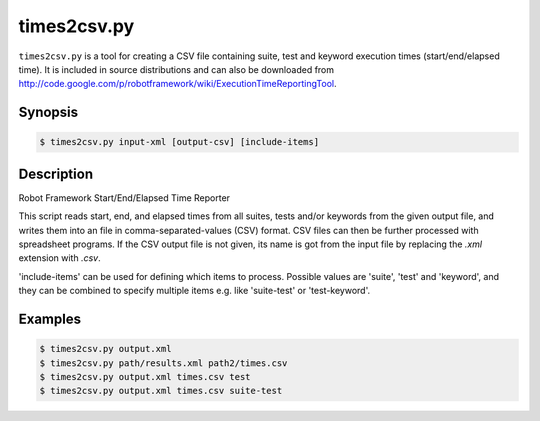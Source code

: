 ============
times2csv.py
============

``times2csv.py`` is a tool for creating a CSV file containing
suite, test and keyword execution times (start/end/elapsed time).
It is included in source distributions and can also be downloaded from
http://code.google.com/p/robotframework/wiki/ExecutionTimeReportingTool.

Synopsis
--------

.. sourcecode:: bash

  $ times2csv.py input-xml [output-csv] [include-items]

Description
-----------

Robot Framework Start/End/Elapsed Time Reporter

This script reads start, end, and elapsed times from all suites, tests and/or
keywords from the given output file, and writes them into an file in
comma-separated-values (CSV) format. CSV files can then be further processed
with spreadsheet programs. If the CSV output file is not given, its name is
got from the input file by replacing the *.xml* extension with *.csv*.

'include-items' can be used for defining which items to process. Possible
values are 'suite', 'test' and 'keyword', and they can be combined to specify
multiple items e.g. like 'suite-test' or 'test-keyword'.

Examples
--------

.. sourcecode:: bash

   $ times2csv.py output.xml
   $ times2csv.py path/results.xml path2/times.csv
   $ times2csv.py output.xml times.csv test
   $ times2csv.py output.xml times.csv suite-test
